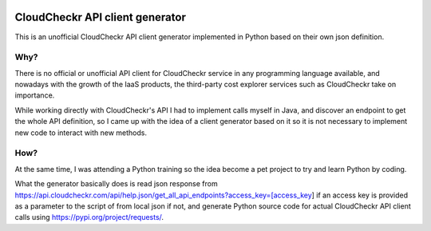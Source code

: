 .. image:: https://www.python.org/static/img/python-logo.png
  :alt: https://www.python.org/static/img/python-logo.png

CloudCheckr API client generator
================================

This is an unofficial CloudCheckr API client generator implemented in Python based on their own json definition.

Why?
----
There is no official or unofficial API client for CloudCheckr service in any programming language available,
and nowadays with the growth of the IaaS products, the third-party cost explorer services such as CloudCheckr take on importance.

While working directly with CloudCheckr's API I had to implement calls myself in Java,
and discover an endpoint to get the whole API definition, so I came up with the idea of a client generator based on it
so it is not necessary to implement new code to interact with new methods.

How?
----
At the same time, I was attending a Python training so the idea become a pet project to try and learn Python by coding.

What the generator basically does is read json response from https://api.cloudcheckr.com/api/help.json/get_all_api_endpoints?access_key=[access_key]
if an access key is provided as a parameter to the script of from local json if not, and generate Python source code for
actual CloudCheckr API client calls using https://pypi.org/project/requests/.